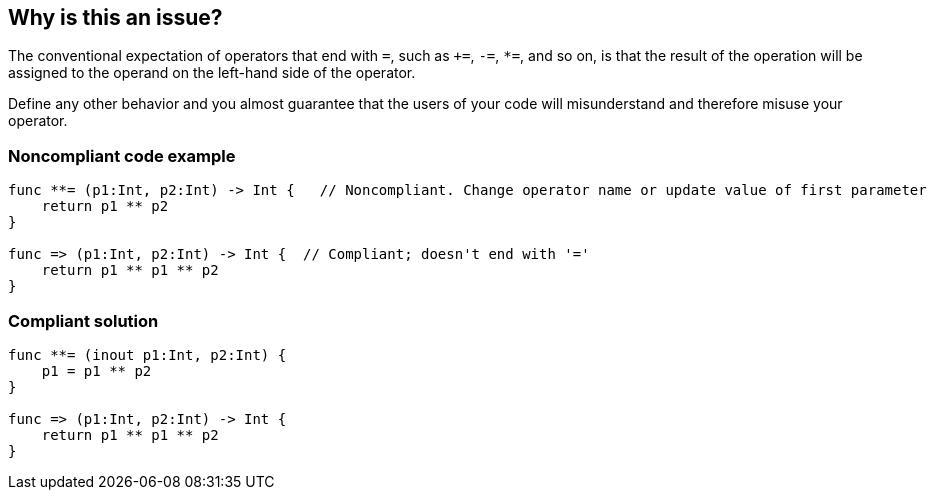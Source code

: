 == Why is this an issue?

The conventional expectation of operators that end with ``++=++``, such as ``+++=++``, ``++-=++``, ``++*=++``, and so on, is that the result of the operation will be assigned to the operand on the left-hand side of the operator.


Define any other behavior and you almost guarantee that the users of your code will misunderstand and therefore misuse your operator.


=== Noncompliant code example

[source,swift]
----
func **= (p1:Int, p2:Int) -> Int {   // Noncompliant. Change operator name or update value of first parameter
    return p1 ** p2
}

func => (p1:Int, p2:Int) -> Int {  // Compliant; doesn't end with '='
    return p1 ** p1 ** p2
}
----


=== Compliant solution

[source,swift]
----
func **= (inout p1:Int, p2:Int) { 
    p1 = p1 ** p2
}

func => (p1:Int, p2:Int) -> Int {
    return p1 ** p1 ** p2
}
----

ifdef::env-github,rspecator-view[]

'''
== Implementation Specification
(visible only on this page)

=== Message

Assign the value of the operation to "xxx".


endif::env-github,rspecator-view[]

